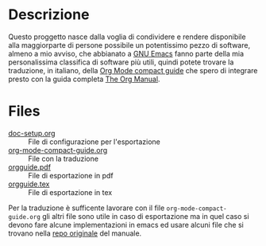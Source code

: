 * Descrizione

Questo proggetto nasce dalla voglia di condividere e rendere disponibile alla maggiorparte di persone possibile un potentissimo pezzo di software, almeno a mio avviso, che abbianato a [[https://www.gnu.org/software/emacs/][GNU Emacs]] fanno parte della mia personalissima classifica di software più utili, quindi potete trovare la traduzione, in italiano, della [[https://orgmode.org/orgguide.html][Org Mode compact guide]] che spero di integrare presto con la guida completa [[https://orgmode.org/org.html][The Org Manual]].

* Files

- [[/main/doc-setup.org][doc-setup.org]] :: File di configurazione per l'esportazione
- [[/main/org-mode-compact-guide.org][org-mode-compact-guide.org]] :: File con la traduzione
- [[/main/orgguide.pdf][orgguide.pdf]] :: File di esportazione in pdf
- [[/main/orgguide.tex][orgguide.tex]] :: File di esportazione in tex

Per la traduzione è sufficente lavorare con il file =org-mode-compact-guide.org= gli altri file sono utile in caso di esportazione ma in quel caso si devono fare alcune implementazioni in emacs ed usare alcuni file che si trovano nella [[https://git.savannah.gnu.org/cgit/emacs/org-mode.git/][repo originale]] del manuale.